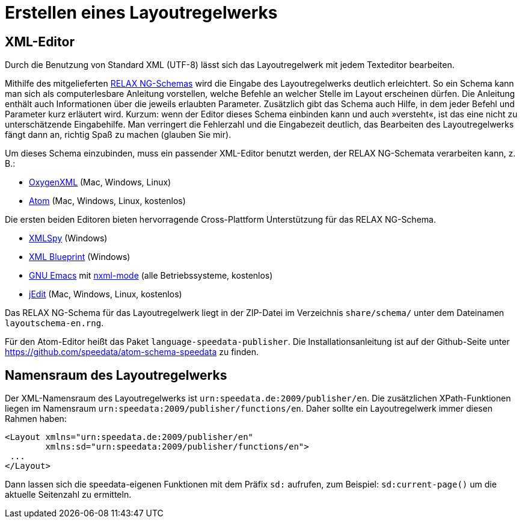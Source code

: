 [[ch-erstellenlayoutwerk]]
= Erstellen eines Layoutregelwerks

== XML-Editor

Durch die Benutzung von Standard XML (UTF-8) lässt sich das Layoutregelwerk mit jedem Texteditor bearbeiten.

Mithilfe des mitgelieferten https://de.wikipedia.org/wiki/RELAX_NG[RELAX NG-Schemas] wird die Eingabe des Layoutregelwerks deutlich erleichtert.
So ein Schema kann man sich als computerlesbare Anleitung vorstellen, welche Befehle an welcher Stelle im Layout erscheinen dürfen.
Die Anleitung enthält auch Informationen über die jeweils erlaubten Parameter.
Zusätzlich gibt das Schema auch Hilfe, in dem jeder Befehl und Parameter kurz erläutert wird.
Kurzum: wenn der Editor dieses Schema einbinden kann und auch »versteht«, ist das eine nicht zu unterschätzende Eingabehilfe.
Man verringert die Fehlerzahl und die Eingabezeit deutlich, das Bearbeiten des Layoutregelwerks fängt dann an, richtig Spaß zu machen (glauben Sie mir).

Um dieses Schema einzubinden, muss ein passender XML-Editor benutzt werden, der RELAX NG-Schemata verarbeiten kann, z. B.:

-   https://www.oxygenxml.com[OxygenXML] (Mac, Windows, Linux)
-   https://atom.io/[Atom] (Mac, Windows, Linux, kostenlos)

Die ersten beiden Editoren bieten hervorragende Cross-Plattform Unterstützung für das RELAX NG-Schema.

-   https://www.altova.com/xml-editor/[XMLSpy] (Windows)
-   https://www.xmlblueprint.com/[XML Blueprint] (Windows)
-   https://www.gnu.org/software/emacs/[GNU Emacs] mit http://www.thaiopensource.com/nxml-mode/[nxml-mode] (alle Betriebssysteme, kostenlos)
-   http://www.jedit.org[jEdit] (Mac, Windows, Linux, kostenlos)

Das RELAX NG-Schema für das Layoutregelwerk liegt in der ZIP-Datei im Verzeichnis `share/schema/` unter dem Dateinamen `layoutschema-en.rng`.

Für den ((Atom))-Editor heißt das Paket `language-speedata-publisher`. Die Installationsanleitung ist auf der Github-Seite unter https://github.com/speedata/atom-schema-speedata zu finden.


== Namensraum des Layoutregelwerks


Der XML-Namensraum des Layoutregelwerks ist `urn:speedata.de:2009/publisher/en`.
Die zusätzlichen XPath-Funktionen liegen im Namensraum `urn:speedata:2009/publisher/functions/en`.
Daher sollte ein Layoutregelwerk immer diesen Rahmen haben:



[source, xml]
-------------------------------------------------------------------------------
<Layout xmlns="urn:speedata.de:2009/publisher/en"
        xmlns:sd="urn:speedata:2009/publisher/functions/en">
 ...
</Layout>
-------------------------------------------------------------------------------

Dann lassen sich die speedata-eigenen Funktionen mit dem Präfix `sd:` aufrufen, zum Beispiel: `sd:current-page()` um die aktuelle Seitenzahl zu ermitteln.
